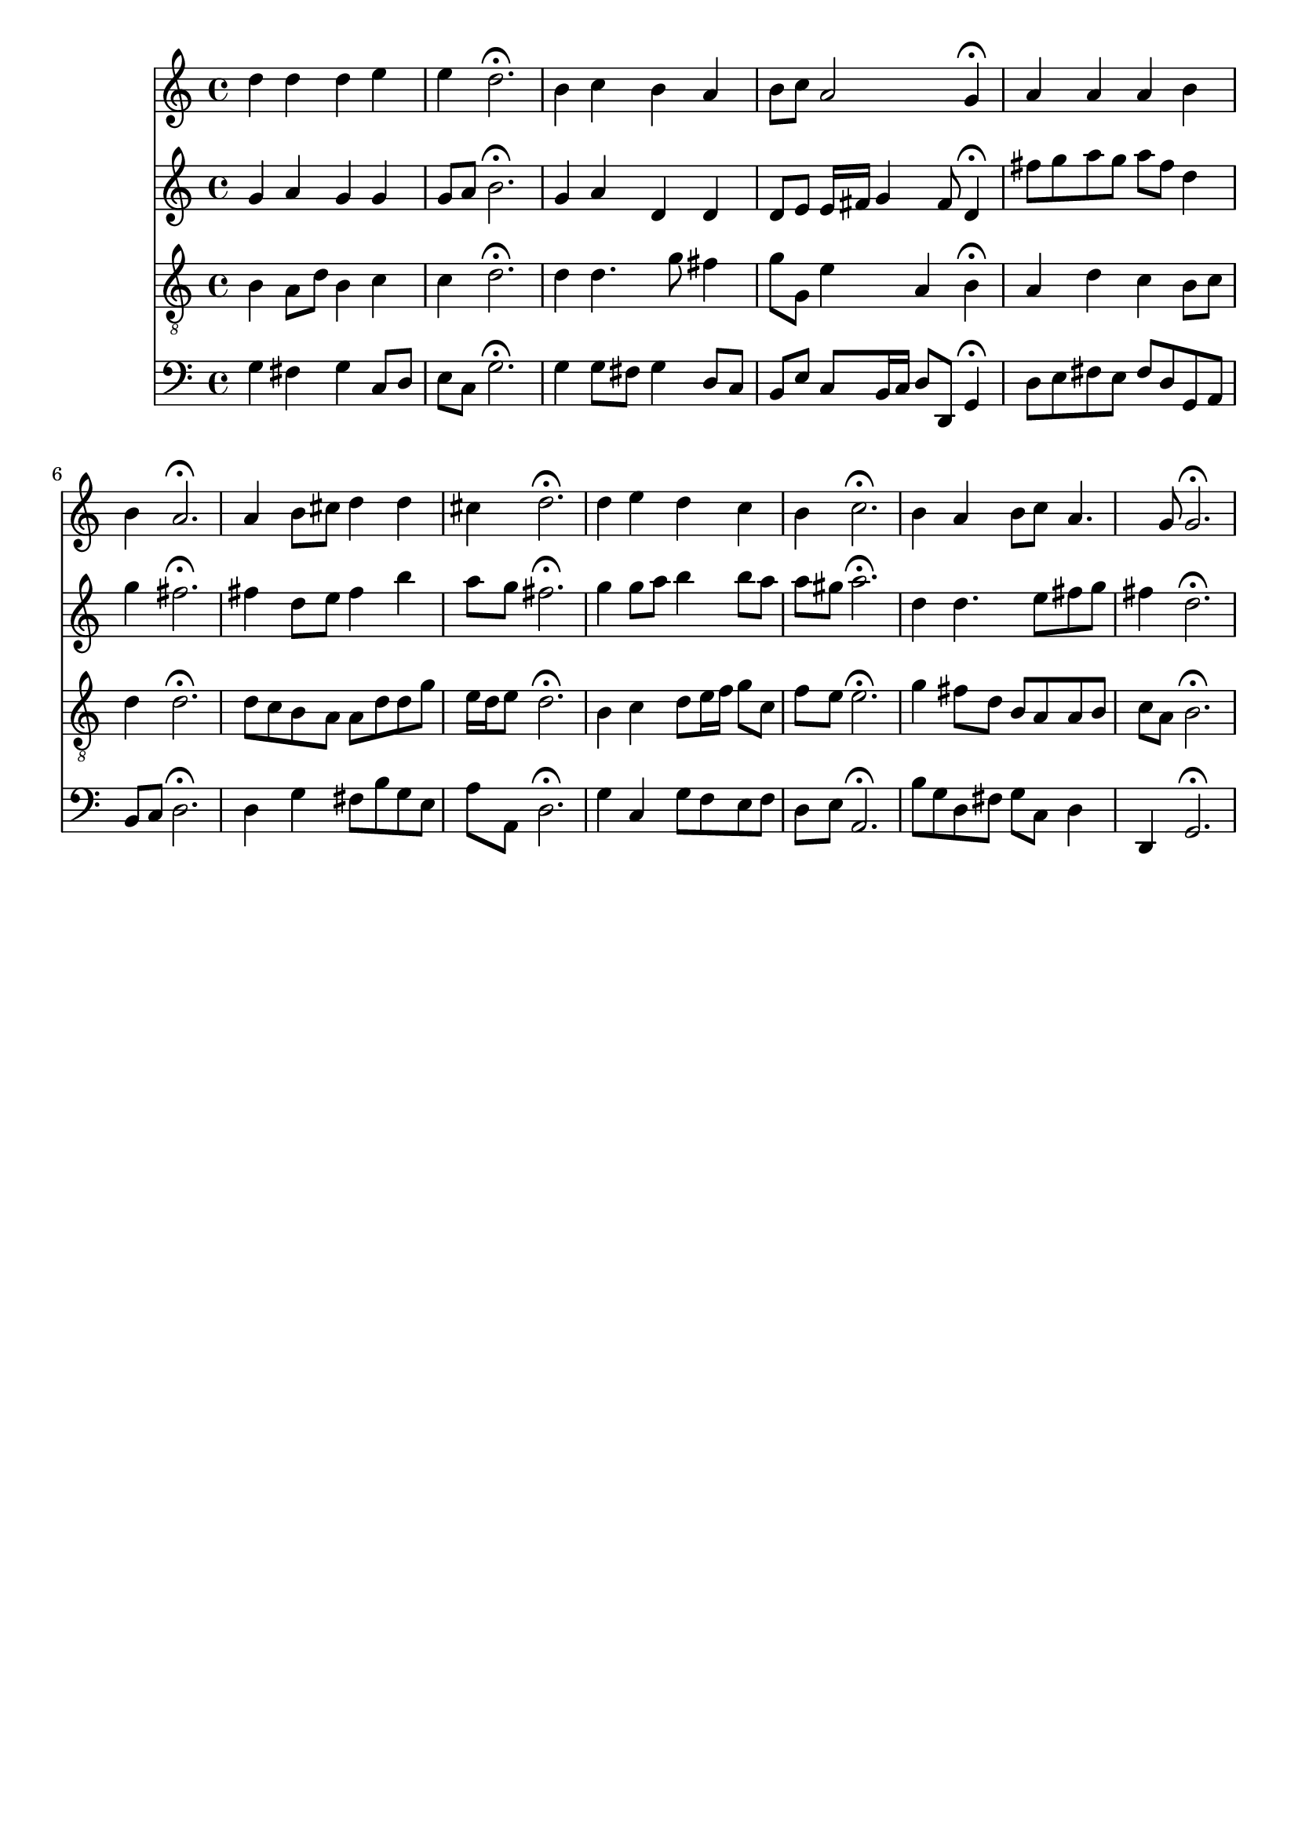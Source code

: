 % Error: Unknown key signatue *k[f#] in combination with the key *G:
% 	Line:  15
% 	Field: 4
% Error: Unknown key signatue *k[f#] in combination with the key *G:
% 	Line:  15
% 	Field: 3
% Error: Unknown key signatue *k[f#] in combination with the key *G:
% 	Line:  15
% 	Field: 2
% Error: Unknown key signatue *k[f#] in combination with the key *G:
% 	Line:  15
% 	Field: 1

%%%COM:	Bach, Johann Sebastian
%%%CDT:	1685/02/21/-1750/07/28/
%%%OTL@@DE:	Nun danket alle Gott
%%%SCT:	BWV 252
%%%PC#:	330
%%%AGN:	chorale

\version "2.18.2"

\header {
  tagline = ""
}

partIZA = \relative c'' {
		% *ICvox
		% *Isoprn
		% *I"Soprano
		% *>[A,A,B]
		% *>norep[A,B]
		% *>A
  \clef "treble"		% *clefG2
  		% *k[f#]
		% *G:
		% *M4/4
		% *met(c)
		% *MM100
  d4		% 4dd
		% =1
  d		% 4dd
  d		% 4dd
  e		% 4ee
  e		% 4ee
		% =2
  d2.\fermata		% 2.dd;
  b4		% 4b
		% =3
  c		% 4cc
  b		% 4b
  a		% 4a
  b8		% 8bL
  c		% 8ccJ
		% =4
  a2		% 2a
  g4\fermata		% 4g;
		% =:|!
}

partIZB = \relative c'' {
		% *>B
  a		% 4a
		% =5
  a		% 4a
  a		% 4a
  b		% 4b
  b		% 4b
		% =6
  a2.\fermata		% 2.a;
  a4		% 4a
		% =7
  b8		% 8bL
  cis		% 8cc#J
  d4		% 4dd
  d		% 4dd
  cis		% 4cc#
		% =8
  d2.\fermata		% 2.dd;
  d4		% 4dd
		% =9
  e		% 4ee
  d		% 4dd
  c		% 4cc
  b		% 4b
		% =10
  c2.\fermata		% 2.cc;
  b4		% 4b
		% =11
  a		% 4a
  b8		% 8bL
  c		% 8ccJ
  a4.		% 4.a
  g8		% 8g
		% =12
  g2.\fermata		% 2.g;
		% ==
		% *-
}

partIIZA = \relative c'' {
		% *ICvox
		% *Ialto
		% *I"Alto
		% *>[A,A,B]
		% *>norep[A,B]
		% *>A
  \clef "treble"		% *clefG2
  		% *k[f#]
		% *G:
		% *M4/4
		% *met(c)
		% *MM100
  g4		% 4g
		% =1
  a		% 4a
  g		% 4g
  g		% 4g
  g8		% 8gL
  a		% 8aJ
		% =2
  b2.\fermata		% 2.b;
  g4		% 4g
		% =3
  a		% 4a
  d,		% 4d
  d		% 4d
  d8		% 8dL
  e		% 8eJ
		% =4
  e16		% 16eLL
  fis		% 16f#JJ
  g4		% 4g
  fis8		% 8f#
  d4\fermata		% 4d;
		% =:|!
}

partIIZB = \relative c'' {
		% *>B
  fis8		% 8f#L
  g		% 8gJ
		% =5
  a		% 8aL
  g		% 8gJ
  a		% 8aL
  fis		% 8f#J
  d4		% 4d
  g		% 4g
		% =6
  fis2.\fermata		% 2.f#;
  fis4		% 4f#
		% =7
  d8		% 8dL
  e		% 8eJ
  fis4		% 4f#
  b		% 4b
  a8		% 8aL
  g		% 8gJ
		% =8
  fis2.\fermata		% 2.f#;
  g4		% 4g
		% =9
  g8		% 8gL
  a		% 8aJ
  b4		% 4b
  b8		% 8bL
  a		% 8aJ
  a		% 8aL
  gis		% 8g#J
		% =10
  a2.\fermata		% 2.a;
  d,4		% 4d
		% =11
  d4.		% 4.d
  e8		% 8e
  fis		% 8f#L
  g		% 8gJ
  fis4		% 4f#
		% =12
  d2.\fermata		% 2.d;
		% ==
		% *-
}

partIIIZA = \relative c' {
		% *ICvox
		% *Itenor
		% *I"Tenor
		% *>[A,A,B]
		% *>norep[A,B]
		% *>A
  \clef "treble_8"		% *clefGv2
  		% *k[f#]
		% *G:
		% *M4/4
		% *met(c)
		% *MM100
  b4		% 4B
		% =1
  a8		% 8AL
  d		% 8dJ
  b4		% 4B
  c		% 4c
  c		% 4c
		% =2
  d2.\fermata		% 2.d;
  d4		% 4d
		% =3
  d4.		% 4.d
  g8		% 8g
  fis4		% 4f#
  g8		% 8gL
  g,		% 8GJ
		% =4
  e'4		% 4e
  a,		% 4A
  b\fermata		% 4B;
		% =:|!
}

partIIIZB = \relative c' {
		% *>B
  a		% 4A
		% =5
  d		% 4d
  c		% 4c
  b8		% 8BL
  c		% 8cJ
  d4		% 4d
		% =6
  d2.\fermata		% 2.d;
  d8		% 8dL
  c		% 8cJ
		% =7
  b		% 8BL
  a		% 8AJ
  a		% 8AL
  d		% 8dJ
  d		% 8dL
  g		% 8gJ
  e16		% 16eLL
  d		% 16dJ
  e8		% 8eJ
		% =8
  d2.\fermata		% 2.d;
  b4		% 4B
		% =9
  c		% 4c
  d8		% 8dL
  e16		% 16eL
  f		% 16fnXJJ
  g8		% 8gL
  c,		% 8cJ
  f		% 8fL
  e		% 8eJ
		% =10
  e2.\fermata		% 2.e;
  g4		% 4gnX
		% =11
  fis8		% 8f#L
  d		% 8dJ
  b		% 8BL
  a		% 8AJ
  a		% 8AL
  b		% 8BJ
  c		% 8cL
  a		% 8AJ
		% =12
  b2.\fermata		% 2.B;
		% ==
		% *-
}

partIVZA = \relative c' {
		% *ICvox
		% *Ibass
		% *I"Bass
		% *>[A,A,B]
		% *>norep[A,B]
		% *>A
  \clef "bass"		% *clefF4
  		% *k[f#]
		% *G:
		% *M4/4
		% *met(c)
		% *MM100
  g4		% 4G
		% =1
  fis		% 4F#
  g		% 4G
  c,8		% 8CL
  d		% 8DJ
  e		% 8EL
  c		% 8CJ
		% =2
  g'2.\fermata		% 2.G;
  g4		% 4G
		% =3
  g8		% 8GL
  fis		% 8F#J
  g4		% 4G
  d8		% 8DL
  c		% 8CJ
  b		% 8BBL
  e		% 8EJ
		% =4
  c		% 8CL
  b16		% 16BBL
  c		% 16CJJ
  d8		% 8DL
  d,		% 8DDJ
  g4\fermata		% 4GG;
		% =:|!
}

partIVZB = \relative c {
		% *>B
  d8		% 8DL
  e		% 8EJ
		% =5
  fis		% 8F#L
  e		% 8EJ
  fis		% 8F#L
  d		% 8DJ
  g,		% 8GGL
  a		% 8AAJ
  b		% 8BBL
  c		% 8CJ
		% =6
  d2.\fermata		% 2.D;
  d4		% 4D
		% =7
  g		% 4G
  fis8		% 8F#L
  b		% 8BJ
  g		% 8GL
  e		% 8EJ
  a		% 8AL
  a,		% 8AAJ
		% =8
  d2.\fermata		% 2.D;
  g4		% 4G
		% =9
  c,		% 4C
  g'8		% 8GL
  f		% 8FJ
  e		% 8EL
  f		% 8FJ
  d		% 8DL
  e		% 8EJ
		% =10
  a,2.\fermata		% 2.AA;
  b'8		% 8BL
  g		% 8GJ
		% =11
  d		% 8DL
  fis		% 8F#J
  g		% 8GL
  c,		% 8CJ
  d4		% 4D
  d,		% 4DD
		% =12
  g2.\fermata		% 2.GG;
		% ==
		% *-
}

partI = \new Staff {
  \partIZA \partIZB 
}

partII = \new Staff {
  \partIIZA \partIIZB 
}

partIII = \new Staff {
  \partIIIZA \partIIIZB 
}

partIV = \new Staff {
  \partIVZA \partIVZB 
}

\score {
  <<
  { \partI }
  { \partII }
  { \partIII }
  { \partIV }
  >>
}
